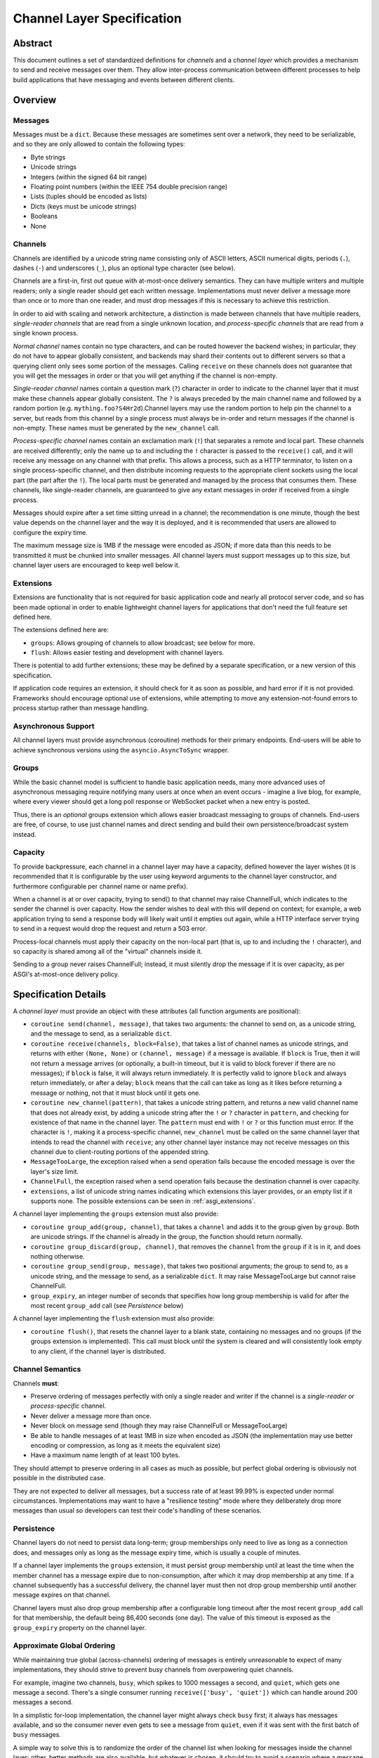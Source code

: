 ===========================
Channel Layer Specification
===========================


Abstract
========

This document outlines a set of standardized definitions for *channels* and
a *channel layer* which provides a mechanism to send and receive messages over
them. They allow inter-process communication between different processes to
help build applications that have messaging and events between different clients.


Overview
========

Messages
--------

Messages must be a ``dict``. Because these messages are sometimes sent
over a network, they need to be serializable, and so they are only allowed
to contain the following types:

* Byte strings
* Unicode strings
* Integers (within the signed 64 bit range)
* Floating point numbers (within the IEEE 754 double precision range)
* Lists (tuples should be encoded as lists)
* Dicts (keys must be unicode strings)
* Booleans
* None

Channels
--------

Channels are identified by a unicode string name consisting only of ASCII
letters, ASCII numerical digits, periods (``.``), dashes (``-``) and
underscores (``_``), plus an optional type character (see below).

Channels are a first-in, first out queue with at-most-once delivery
semantics. They can have multiple writers and multiple readers; only a single
reader should get each written message. Implementations must never deliver
a message more than once or to more than one reader, and must drop messages if
this is necessary to achieve this restriction.

In order to aid with scaling and network architecture, a distinction
is made between channels that have multiple readers, *single-reader channels*
that are read from a single unknown location, and
*process-specific channels* that are read from a single known process.

*Normal channel* names contain no type characters, and can be routed however
the backend wishes; in particular, they do not have to appear globally
consistent, and backends may shard their contents out to different servers
so that a querying client only sees some portion of the messages. Calling
``receive`` on these channels does not guarantee that you will get the
messages in order or that you will get anything if the channel is non-empty.

*Single-reader channel* names contain a question mark
(``?``) character in order to indicate to the channel layer that it must make
these channels appear globally consistent. The ``?`` is always preceded by
the main channel name and followed by a random portion
(e.g. ``mything.foo?S4Hr2d``).Channel layers may use the random portion to help
pin the channel to a server, but reads from this channel by a single process must
always be in-order and return messages if the channel is non-empty. These names
must be generated by the ``new_channel`` call.

*Process-specific channel* names contain an exclamation mark (``!``) that
separates a remote and local part. These channels are received differently;
only the name up to and including the ``!`` character is passed to the
``receive()`` call, and it will receive any message on any channel with that
prefix. This allows a process, such as a HTTP terminator, to listen on a single
process-specific channel, and then distribute incoming requests to the
appropriate client sockets using the local part (the part after the ``!``).
The local parts must be generated and managed by the process that consumes them.
These channels, like single-reader channels, are guaranteed to give any extant
messages in order if received from a single process.

Messages should expire after a set time sitting unread in a channel;
the recommendation is one minute, though the best value depends on the
channel layer and the way it is deployed, and it is recommended that users
are allowed to configure the expiry time.

The maximum message size is 1MB if the message were encoded as JSON;
if more data than this needs to be transmitted it must be chunked into
smaller messages. All channel layers must support messages up
to this size, but channel layer users are encouraged to keep well below it.


.. _asgi_extensions:

Extensions
----------

Extensions are functionality that is
not required for basic application code and nearly all protocol server
code, and so has been made optional in order to enable lightweight
channel layers for applications that don't need the full feature set defined
here.

The extensions defined here are:

* ``groups``: Allows grouping of channels to allow broadcast; see below for more.
* ``flush``: Allows easier testing and development with channel layers.

There is potential to add further extensions; these may be defined by
a separate specification, or a new version of this specification.

If application code requires an extension, it should check for it as soon
as possible, and hard error if it is not provided. Frameworks should
encourage optional use of extensions, while attempting to move any
extension-not-found errors to process startup rather than message handling.


Asynchronous Support
--------------------

All channel layers must provide asynchronous (coroutine) methods for their
primary endpoints. End-users will be able to achieve synchronous versions
using the ``asyncio.AsyncToSync`` wrapper.


Groups
------

While the basic channel model is sufficient to handle basic application
needs, many more advanced uses of asynchronous messaging require
notifying many users at once when an event occurs - imagine a live blog,
for example, where every viewer should get a long poll response or
WebSocket packet when a new entry is posted.

Thus, there is an *optional* groups extension which allows easier broadcast
messaging to groups of channels. End-users are free, of course, to use just
channel names and direct sending and build their own persistence/broadcast
system instead.


Capacity
--------

To provide backpressure, each channel in a channel layer may have a capacity,
defined however the layer wishes (it is recommended that it is configurable
by the user using keyword arguments to the channel layer constructor, and
furthermore configurable per channel name or name prefix).

When a channel is at or over capacity, trying to send() to that channel
may raise ChannelFull, which indicates to the sender the channel is over
capacity. How the sender wishes to deal with this will depend on context;
for example, a web application trying to send a response body will likely
wait until it empties out again, while a HTTP interface server trying to
send in a request would drop the request and return a 503 error.

Process-local channels must apply their capacity on the non-local part (that is,
up to and including the ``!`` character), and so capacity is shared among all
of the "virtual" channels inside it.

Sending to a group never raises ChannelFull; instead, it must silently drop
the message if it is over capacity, as per ASGI's at-most-once delivery
policy.


Specification Details
=====================

A *channel layer* must provide an object with these attributes
(all function arguments are positional):

* ``coroutine send(channel, message)``, that takes two arguments: the
  channel to send on, as a unicode string, and the message
  to send, as a serializable ``dict``.

* ``coroutine receive(channels, block=False)``, that takes a list of channel
  names as unicode strings, and returns with either ``(None, None)``
  or ``(channel, message)`` if a message is available. If ``block`` is True, then
  it will not return a message arrives (or optionally, a built-in timeout,
  but it is valid to block forever if there are no messages); if
  ``block`` is false, it will always return immediately. It is perfectly
  valid to ignore ``block`` and always return immediately, or after a delay;
  ``block`` means that the call can take as long as it likes before returning
  a message or nothing, not that it must block until it gets one.

* ``coroutine new_channel(pattern)``, that takes a unicode string pattern,
  and returns a new valid channel name that does not already exist, by
  adding a unicode string after the ``!`` or ``?`` character in ``pattern``,
  and checking for existence of that name in the channel layer. The ``pattern``
  must end with ``!`` or ``?`` or this function must error. If the character
  is ``!``, making it a process-specific channel, ``new_channel`` must be
  called on the same channel layer that intends to read the channel with
  ``receive``; any other channel layer instance may not receive
  messages on this channel due to client-routing portions of the appended string.

* ``MessageTooLarge``, the exception raised when a send operation fails
  because the encoded message is over the layer's size limit.

* ``ChannelFull``, the exception raised when a send operation fails
  because the destination channel is over capacity.

* ``extensions``, a list of unicode string names indicating which
  extensions this layer provides, or an empty list if it supports none.
  The possible extensions can be seen in :ref:`asgi_extensions`.

A channel layer implementing the ``groups`` extension must also provide:

* ``coroutine group_add(group, channel)``, that takes a ``channel`` and adds
  it to the group given by ``group``. Both are unicode strings. If the channel
  is already in the group, the function should return normally.

* ``coroutine group_discard(group, channel)``, that removes the ``channel``
  from the ``group`` if it is in it, and does nothing otherwise.

* ``coroutine group_send(group, message)``, that takes two positional
  arguments; the group to send to, as a unicode string, and the message
  to send, as a serializable ``dict``. It may raise MessageTooLarge but cannot
  raise ChannelFull.

* ``group_expiry``, an integer number of seconds that specifies how long group
  membership is valid for after the most recent ``group_add`` call (see
  *Persistence* below)

A channel layer implementing the ``flush`` extension must also provide:

* ``coroutine flush()``, that resets the channel layer to a blank state,
  containing no messages and no groups (if the groups extension is
  implemented). This call must block until the system is cleared and will
  consistently look empty to any client, if the channel layer is distributed.


Channel Semantics
-----------------

Channels **must**:

* Preserve ordering of messages perfectly with only a single reader
  and writer if the channel is a *single-reader* or *process-specific* channel.

* Never deliver a message more than once.

* Never block on message send (though they may raise ChannelFull or
  MessageTooLarge)

* Be able to handle messages of at least 1MB in size when encoded as
  JSON (the implementation may use better encoding or compression, as long
  as it meets the equivalent size)

* Have a maximum name length of at least 100 bytes.

They should attempt to preserve ordering in all cases as much as possible,
but perfect global ordering is obviously not possible in the distributed case.

They are not expected to deliver all messages, but a success rate of at least
99.99% is expected under normal circumstances. Implementations may want to
have a "resilience testing" mode where they deliberately drop more messages
than usual so developers can test their code's handling of these scenarios.


Persistence
-----------

Channel layers do not need to persist data long-term; group
memberships only need to live as long as a connection does, and messages
only as long as the message expiry time, which is usually a couple of minutes.

If a channel layer implements the ``groups`` extension, it must persist group
membership until at least the time when the member channel has a message
expire due to non-consumption, after which it may drop membership at any time.
If a channel subsequently has a successful delivery, the channel layer must
then not drop group membership until another message expires on that channel.

Channel layers must also drop group membership after a configurable long timeout
after the most recent ``group_add`` call for that membership, the default being
86,400 seconds (one day). The value of this timeout is exposed as the
``group_expiry`` property on the channel layer.


Approximate Global Ordering
---------------------------

While maintaining true global (across-channels) ordering of messages is
entirely unreasonable to expect of many implementations, they should strive
to prevent busy channels from overpowering quiet channels.

For example, imagine two channels, ``busy``, which spikes to 1000 messages a
second, and ``quiet``, which gets one message a second. There's a single
consumer running ``receive(['busy', 'quiet'])`` which can handle
around 200 messages a second.

In a simplistic for-loop implementation, the channel layer might always check
``busy`` first; it always has messages available, and so the consumer never
even gets to see a message from ``quiet``, even if it was sent with the
first batch of ``busy`` messages.

A simple way to solve this is to randomize the order of the channel list when
looking for messages inside the channel layer; other, better methods are also
available, but whatever is chosen, it should try to avoid a scenario where
a message doesn't get received purely because another channel is busy.


Strings and Unicode
-------------------

In this document, and all sub-specifications, *byte string* refers to
``str`` on Python 2 and ``bytes`` on Python 3. If this type still supports
Unicode codepoints due to the underlying implementation, then any values
should be kept within the 0 - 255 range.

*Unicode string* refers to ``unicode`` on Python 2 and ``str`` on Python 3.
This document will never specify just *string* - all strings are one of the
two exact types.

Some serializers, such as ``json``, cannot differentiate between byte
strings and unicode strings; these should include logic to box one type as
the other (for example, encoding byte strings as base64 unicode strings with
a preceding special character, e.g. U+FFFF).

Channel and group names are always unicode strings, with the additional
limitation that they only use the following characters:

* ASCII letters
* The digits ``0`` through ``9``
* Hyphen ``-``
* Underscore ``_``
* Period ``.``
* Question mark ``?`` (only to delineiate single-reader channel names,
  and only one per name)
* Exclamation mark ``!`` (only to delineate process-specific channel names,
  and only one per name)


Copyright
=========

This document has been placed in the public domain.
